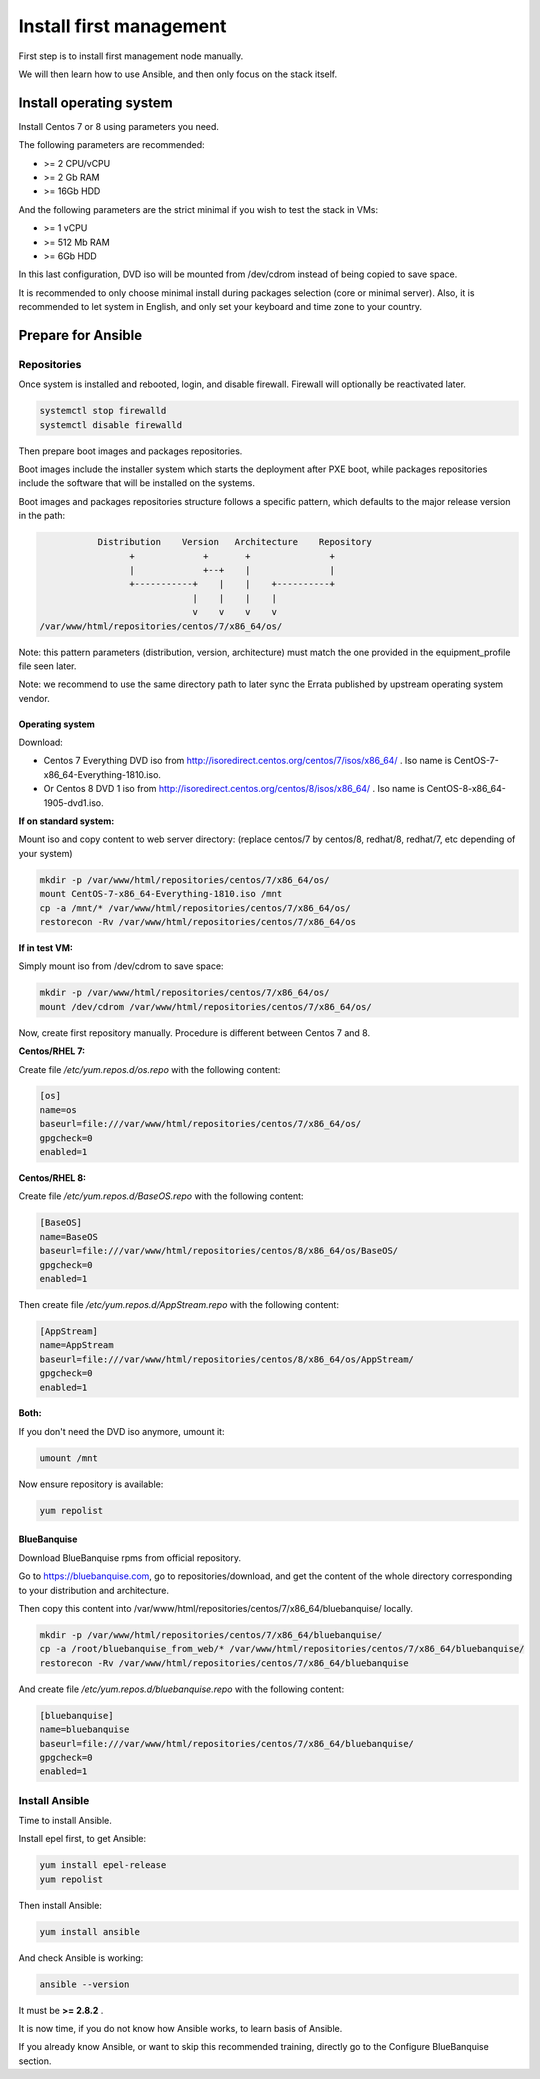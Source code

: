 ========================
Install first management
========================

First step is to install first management node manually.

We will then learn how to use Ansible, and then only focus on the stack itself.

Install operating system
========================

Install Centos 7 or 8 using parameters you need.

The following parameters are recommended:

* >= 2 CPU/vCPU
* >= 2 Gb RAM
* >= 16Gb HDD

And the following parameters are the strict minimal if you wish to test the
stack in VMs:

* >= 1 vCPU
* >= 512 Mb RAM
* >= 6Gb HDD

In this last configuration, DVD iso will be mounted from /dev/cdrom instead of
being copied to save space.

It is recommended to only choose minimal install during packages selection
(core or minimal server). Also, it is recommended to let system in English, and
only set your keyboard and time zone to your country.

Prepare for Ansible
===================

Repositories
------------

Once system is installed and rebooted, login, and disable firewall. Firewall
will optionally be reactivated later.

.. code-block:: bash

  systemctl stop firewalld
  systemctl disable firewalld

Then prepare boot images and packages repositories.

Boot images include the installer system which starts the deployment after PXE
boot, while packages repositories include the software that will be installed
on the systems.

Boot images and packages repositories structure follows a specific pattern,
which defaults to the major release version in the path:

.. code-block:: bash

                  Distribution    Version   Architecture    Repository
                        +             +       +               +
                        |             +--+    |               |
                        +-----------+    |    |    +----------+
                                    |    |    |    |
                                    v    v    v    v
       /var/www/html/repositories/centos/7/x86_64/os/

Note: this pattern parameters (distribution, version, architecture) must match
the one provided in the equipment_profile file seen later.

Note: we recommend to use the same directory path to later sync the Errata
published by upstream operating system vendor.


Operating system
^^^^^^^^^^^^^^^^

Download:

* Centos 7 Everything DVD iso from http://isoredirect.centos.org/centos/7/isos/x86_64/ . Iso name is CentOS-7-x86_64-Everything-1810.iso.
* Or Centos 8 DVD 1 iso from http://isoredirect.centos.org/centos/8/isos/x86_64/ . Iso name is CentOS-8-x86_64-1905-dvd1.iso.

**If on standard system:**

Mount iso and copy content to web server directory: (replace centos/7 by
centos/8, redhat/8, redhat/7, etc depending of your system)

.. code-block:: bash

  mkdir -p /var/www/html/repositories/centos/7/x86_64/os/
  mount CentOS-7-x86_64-Everything-1810.iso /mnt
  cp -a /mnt/* /var/www/html/repositories/centos/7/x86_64/os/
  restorecon -Rv /var/www/html/repositories/centos/7/x86_64/os

**If in test VM:**

Simply mount iso from /dev/cdrom to save space:

.. code-block:: bash

  mkdir -p /var/www/html/repositories/centos/7/x86_64/os/
  mount /dev/cdrom /var/www/html/repositories/centos/7/x86_64/os/

Now, create first repository manually. Procedure is different between Centos 7
and 8.

**Centos/RHEL 7:**

Create file */etc/yum.repos.d/os.repo* with the following content:

.. code-block:: text

  [os]
  name=os
  baseurl=file:///var/www/html/repositories/centos/7/x86_64/os/
  gpgcheck=0
  enabled=1

**Centos/RHEL 8:**

Create file */etc/yum.repos.d/BaseOS.repo* with the following content:

.. code-block:: text

  [BaseOS]
  name=BaseOS
  baseurl=file:///var/www/html/repositories/centos/8/x86_64/os/BaseOS/
  gpgcheck=0
  enabled=1

Then create file */etc/yum.repos.d/AppStream.repo* with the following content:

.. code-block:: text

  [AppStream]
  name=AppStream
  baseurl=file:///var/www/html/repositories/centos/8/x86_64/os/AppStream/
  gpgcheck=0
  enabled=1

**Both:**

If you don't need the DVD iso anymore, umount it:

.. code-block:: bash

  umount /mnt

Now ensure repository is available:

.. code-block:: bash

  yum repolist

BlueBanquise
^^^^^^^^^^^^

Download BlueBanquise rpms from official repository.

Go to https://bluebanquise.com, go to repositories/download, and get the content
of the whole directory corresponding to your distribution and architecture.

Then copy this content into
/var/www/html/repositories/centos/7/x86_64/bluebanquise/ locally.

.. code-block:: bash

  mkdir -p /var/www/html/repositories/centos/7/x86_64/bluebanquise/
  cp -a /root/bluebanquise_from_web/* /var/www/html/repositories/centos/7/x86_64/bluebanquise/
  restorecon -Rv /var/www/html/repositories/centos/7/x86_64/bluebanquise

And create file */etc/yum.repos.d/bluebanquise.repo* with the following content:

.. code-block:: text

  [bluebanquise]
  name=bluebanquise
  baseurl=file:///var/www/html/repositories/centos/7/x86_64/bluebanquise/
  gpgcheck=0
  enabled=1

Install Ansible
---------------

Time to install Ansible.

Install epel first, to get Ansible:

.. code-block:: bash

  yum install epel-release
  yum repolist

Then install Ansible:

.. code-block:: bash

  yum install ansible

And check Ansible is working:

.. code-block:: bash

  ansible --version

It must be **>= 2.8.2** .

It is now time, if you do not know how Ansible works, to learn basis of Ansible.

If you already know Ansible, or want to skip this recommended training, directly
go to the Configure BlueBanquise section.
